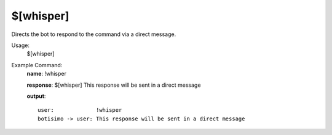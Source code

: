 $[whisper]
==========

Directs the bot to respond to the command via a direct message.

Usage:
    $[whisper]

Example Command:
    **name**: !whisper

    **response**: $[whisper] This response will be sent in a direct message

    **output**::

        user:             !whisper
        botisimo -> user: This response will be sent in a direct message

